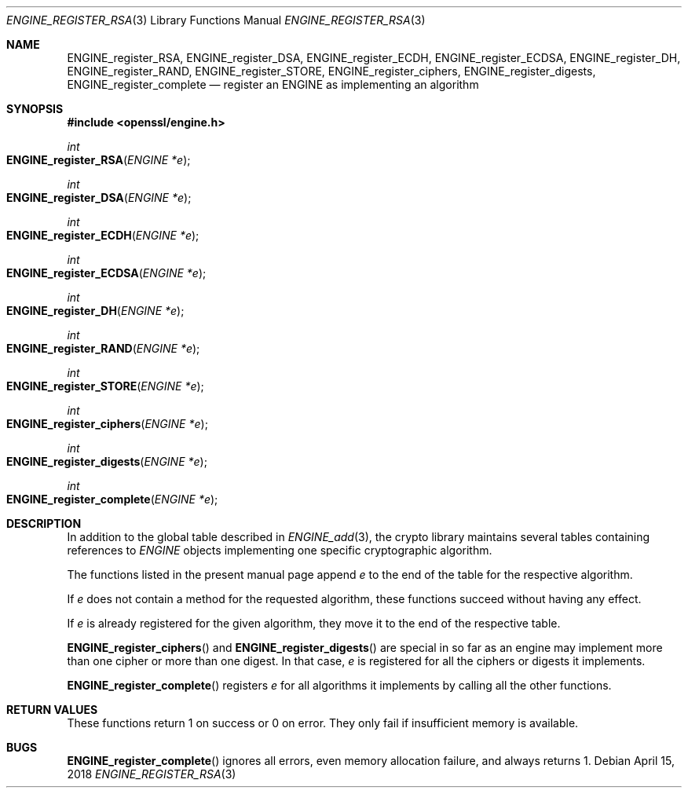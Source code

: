 .\" $OpenBSD: ENGINE_register_RSA.3,v 1.1 2018/04/15 01:43:45 schwarze Exp $
.\" content checked up to:
.\" OpenSSL ENGINE_add 1f13ad31 Dec 25 17:50:39 2017 +0800
.\"
.\" Copyright (c) 2018 Ingo Schwarze <schwarze@openbsd.org>
.\"
.\" Permission to use, copy, modify, and distribute this software for any
.\" purpose with or without fee is hereby granted, provided that the above
.\" copyright notice and this permission notice appear in all copies.
.\"
.\" THE SOFTWARE IS PROVIDED "AS IS" AND THE AUTHOR DISCLAIMS ALL WARRANTIES
.\" WITH REGARD TO THIS SOFTWARE INCLUDING ALL IMPLIED WARRANTIES OF
.\" MERCHANTABILITY AND FITNESS. IN NO EVENT SHALL THE AUTHOR BE LIABLE FOR
.\" ANY SPECIAL, DIRECT, INDIRECT, OR CONSEQUENTIAL DAMAGES OR ANY DAMAGES
.\" WHATSOEVER RESULTING FROM LOSS OF USE, DATA OR PROFITS, WHETHER IN AN
.\" ACTION OF CONTRACT, NEGLIGENCE OR OTHER TORTIOUS ACTION, ARISING OUT OF
.\" OR IN CONNECTION WITH THE USE OR PERFORMANCE OF THIS SOFTWARE.
.\"
.Dd $Mdocdate: April 15 2018 $
.Dt ENGINE_REGISTER_RSA 3
.Os
.Sh NAME
.Nm ENGINE_register_RSA ,
.Nm ENGINE_register_DSA ,
.Nm ENGINE_register_ECDH ,
.Nm ENGINE_register_ECDSA ,
.Nm ENGINE_register_DH ,
.Nm ENGINE_register_RAND ,
.Nm ENGINE_register_STORE ,
.Nm ENGINE_register_ciphers ,
.Nm ENGINE_register_digests ,
.Nm ENGINE_register_complete
.Nd register an ENGINE as implementing an algorithm
.Sh SYNOPSIS
.In openssl/engine.h
.Ft int
.Fo ENGINE_register_RSA
.Fa "ENGINE *e"
.Fc
.Ft int
.Fo ENGINE_register_DSA
.Fa "ENGINE *e"
.Fc
.Ft int
.Fo ENGINE_register_ECDH
.Fa "ENGINE *e"
.Fc
.Ft int
.Fo ENGINE_register_ECDSA
.Fa "ENGINE *e"
.Fc
.Ft int
.Fo ENGINE_register_DH
.Fa "ENGINE *e"
.Fc
.Ft int
.Fo ENGINE_register_RAND
.Fa "ENGINE *e"
.Fc
.Ft int
.Fo ENGINE_register_STORE
.Fa "ENGINE *e"
.Fc
.Ft int
.Fo ENGINE_register_ciphers
.Fa "ENGINE *e"
.Fc
.Ft int
.Fo ENGINE_register_digests
.Fa "ENGINE *e"
.Fc
.Ft int
.Fo ENGINE_register_complete
.Fa "ENGINE *e"
.Fc
.Sh DESCRIPTION
In addition to the global table described in
.Xr ENGINE_add 3 ,
the crypto library maintains several tables containing references to
.Vt ENGINE
objects implementing one specific cryptographic algorithm.
.Pp
The functions listed in the present manual page append
.Fa e
to the end of the table for the respective algorithm.
.Pp
If
.Fa e
does not contain a method for the requested algorithm,
these functions succeed without having any effect.
.Pp
If
.Fa e
is already registered for the given algorithm,
they move it to the end of the respective table.
.Pp
.Fn ENGINE_register_ciphers
and
.Fn ENGINE_register_digests
are special in so far as an engine may implement
more than one cipher or more than one digest.
In that case,
.Fa e
is registered for all the ciphers or digests it implements.
.Pp
.Fn ENGINE_register_complete
registers
.Fa e
for all algorithms it implements by calling all the other functions.
.Sh RETURN VALUES
These functions return 1 on success or 0 on error.
They only fail if insufficient memory is available.
.Sh BUGS
.Fn ENGINE_register_complete
ignores all errors, even memory allocation failure, and always returns 1.
